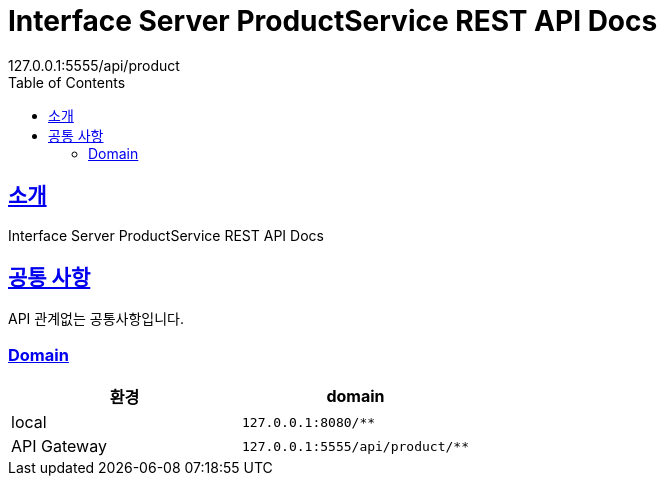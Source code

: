 = Interface Server ProductService REST API Docs
127.0.0.1:5555/api/product
:doctype: book
:icons: font
:source-highlighter: highlightjs
:toc: left
:toclevels: 3
:sectlinks:

[[introduction]]
== 소개

Interface Server ProductService REST API Docs

[[common]]
== 공통 사항

API 관계없는 공통사항입니다.

=== Domain

|===
| 환경 | domain

| local
| `127.0.0.1:8080/**`
| API Gateway
| `127.0.0.1:5555/api/product/**`
|===

